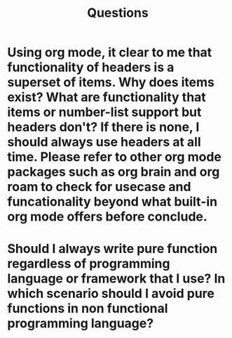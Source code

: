 #+TITLE: Questions

* Using org mode, it clear to me that functionality of headers is a superset of items. Why does items exist? What are functionality that items or number-list support but headers don't? If there is none, I should always use headers at all time. Please refer to other org mode packages such as org brain and org roam to check for usecase and funcationality beyond what built-in org mode offers before conclude.
* Should I always write pure function regardless of programming language or framework that I use? In which scenario should I avoid pure functions in non functional programming language?
